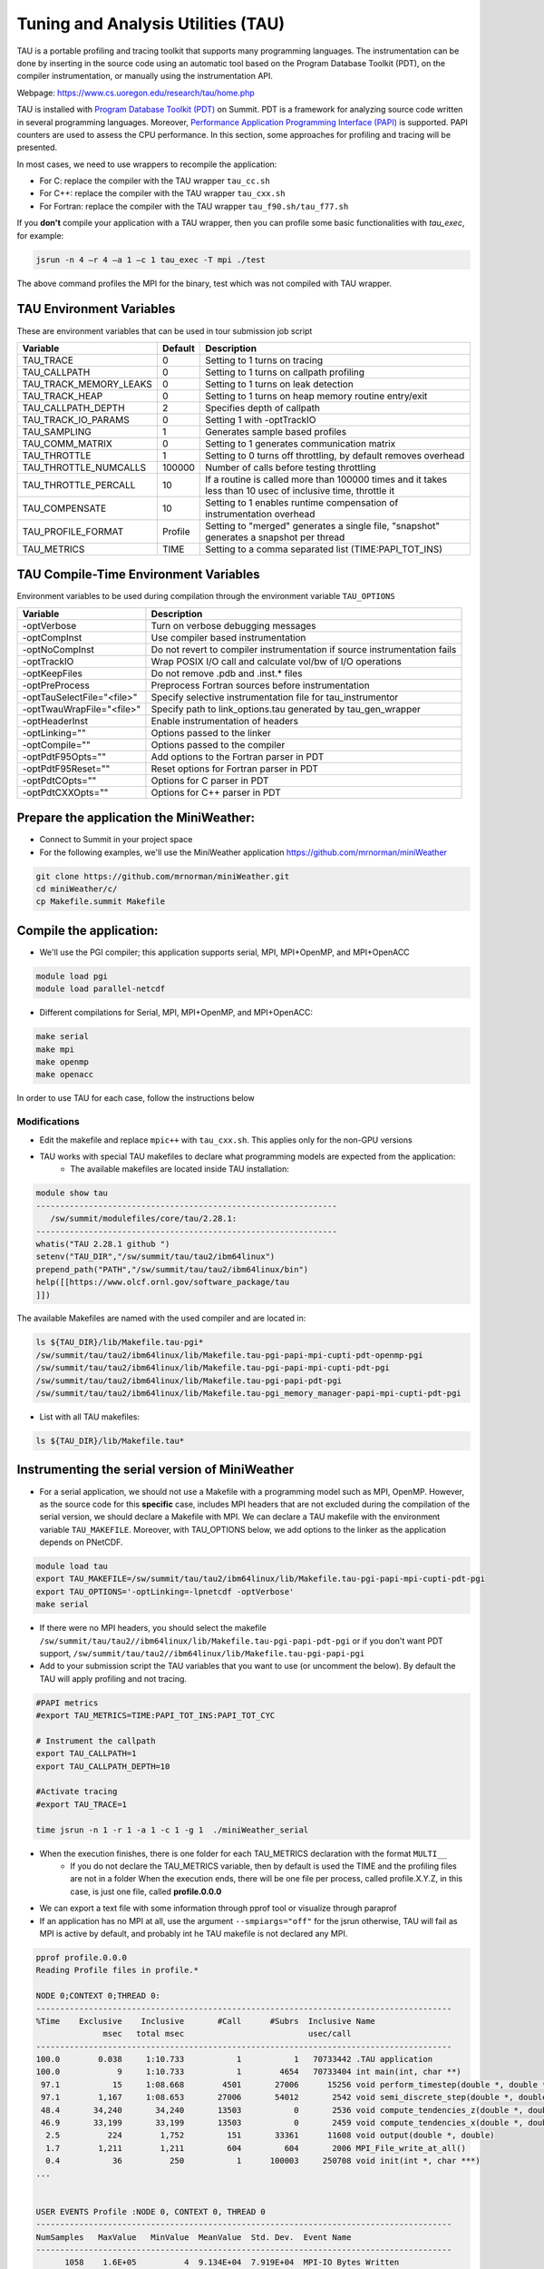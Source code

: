 .. _tau:

************************************
Tuning and Analysis Utilities (TAU)
************************************

TAU is a portable profiling and tracing toolkit that supports many programming languages. 
The instrumentation can be done by inserting in the source code using an automatic tool 
based on the Program Database Toolkit (PDT), on the compiler instrumentation, 
or manually using the instrumentation API.

Webpage: https://www.cs.uoregon.edu/research/tau/home.php

TAU is installed with `Program Database Toolkit (PDT) <https://www.cs.uoregon.edu/research/pdt/home.php>`_ on Summit. PDT is a framework for analyzing source code written in several programming
languages. Moreover, `Performance Application Programming Interface (PAPI) <https://icl.utk.edu/papi/>`_  is supported. PAPI counters are used to assess the CPU performance. In this section, some approaches for profiling and tracing will be presented.

In most cases, we need to use wrappers to recompile the application:

- For C: replace the compiler with the TAU wrapper ``tau_cc.sh``
- For C++: replace the compiler with the TAU wrapper ``tau_cxx.sh``
- For Fortran: replace the compiler with the TAU wrapper ``tau_f90.sh/tau_f77.sh``

If you **don't** compile your application with a TAU wrapper, then you can profile some basic functionalities with *tau_exec*, for example:

.. code::

	jsrun -n 4 –r 4 –a 1 –c 1 tau_exec -T mpi ./test

The above command profiles the MPI for the binary, test which was not compiled with TAU wrapper.


TAU Environment Variables
-------------------------

These are environment variables that can be used in tour submission job script

+----------------------+--------+------------------------------------------------------------------------------------------------------------+
|Variable  	       |Default | Description			     									     |
+======================+========+============================================================================================================+
|TAU_TRACE	       |    0   |Setting to 1 turns on tracing       									     |
+----------------------+--------+------------------------------------------------------------------------------------------------------------+
|TAU_CALLPATH          |    0   |Setting to 1 turns on callpath profiling							             |
+----------------------+--------+------------------------------------------------------------------------------------------------------------+
|TAU_TRACK_MEMORY_LEAKS|    0   |Setting to 1 turns on leak detection									     |
+----------------------+--------+------------------------------------------------------------------------------------------------------------+
|TAU_TRACK_HEAP        |    0   |Setting to 1 turns on heap memory routine entry/exit							     |
+----------------------+--------+------------------------------------------------------------------------------------------------------------+
|TAU_CALLPATH_DEPTH    |    2   |Specifies depth of callpath         		     							     |
+----------------------+--------+------------------------------------------------------------------------------------------------------------+
|TAU_TRACK_IO_PARAMS   |    0   |Setting 1 with -optTrackIO	     		     							     |
+----------------------+--------+------------------------------------------------------------------------------------------------------------+
|TAU_SAMPLING	       |    1   |Generates sample based profiles     		     							     |
+----------------------+--------+------------------------------------------------------------------------------------------------------------+
|TAU_COMM_MATRIX       |    0   |Setting to 1 generates communication matrix	    							     |
+----------------------+--------+------------------------------------------------------------------------------------------------------------+
|TAU_THROTTLE          |    1   |Setting to 0 turns off throttling, by default removes overhead       					     |
+----------------------+--------+------------------------------------------------------------------------------------------------------------+
|TAU_THROTTLE_NUMCALLS |100000  |Number of calls before testing throttling 								     |
+----------------------+--------+------------------------------------------------------------------------------------------------------------+
|TAU_THROTTLE_PERCALL  |    10  |If a routine is called more than 100000 times and it takes less than  10 usec of inclusive time, throttle it|
+----------------------+--------+------------------------------------------------------------------------------------------------------------+
|TAU_COMPENSATE        |    10  |Setting to 1 enables runtime compensation of instrumentation overhead 					     |
+----------------------+--------+------------------------------------------------------------------------------------------------------------+
|TAU_PROFILE_FORMAT    |Profile |Setting to "merged" generates a single file, "snapshot" generates a snapshot per thread 		     |
+----------------------+--------+------------------------------------------------------------------------------------------------------------+
|TAU_METRICS           |  TIME  |Setting to a comma separated list (TIME:PAPI_TOT_INS)							     |
+----------------------+--------+------------------------------------------------------------------------------------------------------------+



TAU Compile-Time Environment Variables
---------------------------------------

Environment variables to be used during compilation through the environment variable ``TAU_OPTIONS``

+---------------------------+------------------------------------------------------------------------------+
|Variable                   |Description                                                                   |
+===========================+==============================================================================+
|-optVerbose                |    Turn on verbose debugging messages                                        |
+---------------------------+------------------------------------------------------------------------------+
|-optCompInst               |    Use compiler based instrumentation                                        |
+---------------------------+------------------------------------------------------------------------------+
|-optNoCompInst             |    Do not revert to compiler instrumentation if source instrumentation fails |
+---------------------------+------------------------------------------------------------------------------+
|-optTrackIO                |    Wrap POSIX I/O call and calculate vol/bw of I/O operations                |
+---------------------------+------------------------------------------------------------------------------+
|-optKeepFiles              |    Do not remove .pdb and .inst.* files                                      |
+---------------------------+------------------------------------------------------------------------------+
|-optPreProcess             |    Preprocess Fortran sources before instrumentation                         |
+---------------------------+------------------------------------------------------------------------------+
|-optTauSelectFile="<file>" |    Specify selective instrumentation file for tau_instrumentor               |
+---------------------------+------------------------------------------------------------------------------+
|-optTwauWrapFile="<file>"  |    Specify path to link_options.tau generated by tau_gen_wrapper             |
+---------------------------+------------------------------------------------------------------------------+
|-optHeaderInst             |    Enable instrumentation of headers                                         |
+---------------------------+------------------------------------------------------------------------------+
|-optLinking=""             |    Options passed to the linker                                              |
+---------------------------+------------------------------------------------------------------------------+
|-optCompile=""             |    Options passed to the compiler 					   |
+---------------------------+------------------------------------------------------------------------------+
|-optPdtF95Opts=""          |    Add options to the Fortran parser in PDT                                  |
+---------------------------+------------------------------------------------------------------------------+
|-optPdtF95Reset=""         |    Reset options for Fortran parser in PDT                    		   |
+---------------------------+------------------------------------------------------------------------------+
|-optPdtCOpts=""            |    Options for C parser in PDT                                               |
+---------------------------+------------------------------------------------------------------------------+
|-optPdtCXXOpts=""          |    Options for C++ parser in PDT                                             |
+---------------------------+------------------------------------------------------------------------------+


Prepare the application the MiniWeather:
----------------------------------------

- Connect to Summit in your project space
- For the following examples, we'll use the MiniWeather application https://github.com/mrnorman/miniWeather

.. code::

	git clone https://github.com/mrnorman/miniWeather.git
	cd miniWeather/c/
	cp Makefile.summit Makefile


Compile the application:
------------------------

- We'll use the PGI compiler; this application supports serial, MPI, MPI+OpenMP, and MPI+OpenACC

.. code::

	module load pgi
	module load parallel-netcdf

- Different compilations for Serial, MPI, MPI+OpenMP, and MPI+OpenACC:

.. code::

	make serial
	make mpi
	make openmp
	make openacc


In order to use TAU for each case, follow the instructions below


Modifications
=============


- Edit the makefile and replace ``mpic++`` with ``tau_cxx.sh``. This applies only for the non-GPU versions
- TAU works with special TAU makefiles to declare what programming models are expected from the application:
	- The available makefiles are located inside TAU installation:

.. code::

        module show tau
        ---------------------------------------------------------------
           /sw/summit/modulefiles/core/tau/2.28.1:
        ---------------------------------------------------------------
        whatis("TAU 2.28.1 github ")
        setenv("TAU_DIR","/sw/summit/tau/tau2/ibm64linux")
        prepend_path("PATH","/sw/summit/tau/tau2/ibm64linux/bin")
        help([[https://www.olcf.ornl.gov/software_package/tau
        ]])


The available Makefiles are named with the used compiler and are located in:

.. code::

        ls ${TAU_DIR}/lib/Makefile.tau-pgi*
        /sw/summit/tau/tau2/ibm64linux/lib/Makefile.tau-pgi-papi-mpi-cupti-pdt-openmp-pgi
        /sw/summit/tau/tau2/ibm64linux/lib/Makefile.tau-pgi-papi-mpi-cupti-pdt-pgi
        /sw/summit/tau/tau2/ibm64linux/lib/Makefile.tau-pgi-papi-pdt-pgi
        /sw/summit/tau/tau2/ibm64linux/lib/Makefile.tau-pgi_memory_manager-papi-mpi-cupti-pdt-pgi

- List with all TAU makefiles:

.. code::

        ls ${TAU_DIR}/lib/Makefile.tau*


Instrumenting the serial version of MiniWeather
-----------------------------------------------


- For a serial application, we should not use a Makefile with a programming model such as MPI, OpenMP. However, as the source code for this **specific** case, includes MPI headers that are not excluded during the compilation of the serial version, we should declare a Makefile with MPI. We can declare a TAU makefile with the environment variable ``TAU_MAKEFILE``. Moreover, with TAU_OPTIONS below, we add options to the linker as the application depends on PNetCDF.


.. code::

	module load tau
	export TAU_MAKEFILE=/sw/summit/tau/tau2/ibm64linux/lib/Makefile.tau-pgi-papi-mpi-cupti-pdt-pgi
	export TAU_OPTIONS='-optLinking=-lpnetcdf -optVerbose'
	make serial

- If there were no MPI headers, you should select the makefile ``/sw/summit/tau/tau2//ibm64linux/lib/Makefile.tau-pgi-papi-pdt-pgi`` or if you don't want PDT support, ``/sw/summit/tau/tau2//ibm64linux/lib/Makefile.tau-pgi-papi-pgi``
- Add to your submission script the TAU variables that you want to use (or uncomment the below). By default the TAU will apply profiling and not tracing.

.. code::

	#PAPI metrics
	#export TAU_METRICS=TIME:PAPI_TOT_INS:PAPI_TOT_CYC

	# Instrument the callpath
	export TAU_CALLPATH=1
	export TAU_CALLPATH_DEPTH=10

	#Activate tracing
	#export TAU_TRACE=1

	time jsrun -n 1 -r 1 -a 1 -c 1 -g 1  ./miniWeather_serial


- When the execution finishes, there is one folder for each TAU_METRICS declaration with the format ``MULTI__``
	- If you do not declare the TAU_METRICS variable, then by default is used the TIME and the profiling files are not in a folder When the execution ends, there will be one file per process, called profile.X.Y.Z, in this case, is just one file, called **profile.0.0.0**
- We can export a text file with some information through pprof tool or visualize through paraprof
- If an application has no MPI at all, use the argument ``--smpiargs="off"`` for the jsrun otherwise, TAU will fail as MPI is active by default, and probably int he TAU makefile is not declared any MPI. 

.. code::

	pprof profile.0.0.0
	Reading Profile files in profile.*

	NODE 0;CONTEXT 0;THREAD 0:
	---------------------------------------------------------------------------------------
	%Time    Exclusive    Inclusive       #Call      #Subrs  Inclusive Name
        	      msec   total msec                          usec/call
	---------------------------------------------------------------------------------------
	100.0        0.038     1:10.733           1           1   70733442 .TAU application
	100.0            9     1:10.733           1        4654   70733404 int main(int, char **)
 	 97.1           15     1:08.668        4501       27006      15256 void perform_timestep(double *, double *, double *, double *, double)
	 97.1        1,167     1:08.653       27006       54012       2542 void semi_discrete_step(double *, double *, double *, double, int, double *, double *)
 	 48.4       34,240       34,240       13503           0       2536 void compute_tendencies_z(double *, double *, double *)
 	 46.9       33,199       33,199       13503           0       2459 void compute_tendencies_x(double *, double *, double *)
  	  2.5          224        1,752         151       33361      11608 void output(double *, double)
	  1.7        1,211        1,211         604         604       2006 MPI_File_write_at_all()
  	  0.4           36          250           1      100003     250708 void init(int *, char ***)
	...


	USER EVENTS Profile :NODE 0, CONTEXT 0, THREAD 0
	---------------------------------------------------------------------------------------
	NumSamples   MaxValue   MinValue  MeanValue  Std. Dev.  Event Name
	---------------------------------------------------------------------------------------
      	      1058    1.6E+05          4  9.134E+04  7.919E+04  MPI-IO Bytes Written
       	       454        284          4      5.947       13.2  MPI-IO Bytes Written : int main(int, char **) => void output(double *, double) => MPI_File_write_at()
       	       604    1.6E+05    1.6E+05    1.6E+05          0  MPI-IO Bytes Written : int main(int, char **) => void output(double *, double) => MPI_File_write_at_all()
              1058       9412     0.1818       3311       3816  MPI-IO Write Bandwidth (MB/s)
               454      1.856     0.1818     0.5083     0.1904  MPI-IO Write Bandwidth (MB/s) : int main(int, char **) => void output(double *, double) => MPI_File_write_at()
               604       9412      2.034       5799       3329  MPI-IO Write Bandwidth (MB/s) : int main(int, char **) => void output(double *, double) => MPI_File_write_at_all()
               755          8          8          8          0  Message size for all-reduce
               302  2.621E+05          4  1.302E+05  1.311E+05  Message size for broadcast
	---------------------------------------------------------------------------------------


- Explanation:
	- One process was running as it is a serial application, even MPI calls are executed from a single thread.
        - The total execution time is 70.733 seconds and only 9 msec are exclusive for the main routine and the rest are caused by subroutines
	- The exclusive time is the time caused by the mentioned routine, and the inclusive is with the execution time from the subroutines 
	- The #Subrs is the number of the called subroutines
	- There is also information about the parallel I/O if any exists, the bytes, and the bandwidth.


We will present paraprof tool for the MPI version of the MiniWeather.

Instrumenting the MPI version of MiniWeather
--------------------------------------------

- For the MPI version, we should use a makefile with MPI. The compilation could fail if the makefile supports MPI+OpenMP, but the code doesn't include any OpenMP calls. Moreover, with `TAU_OPTIONS` declared below, we add options to the linker.

.. code::

        module load tau
        export TAU_MAKEFILE=/sw/summit/tau/tau2/ibm64linux/lib/Makefile.tau-pgi-papi-mpi-cupti-pdt-pgi
        export TAU_OPTIONS='-optLinking=-lpnetcdf -optVerbose'
        make mpi

- Add to your submission script the TAU variables that you want to use (or uncomment the below). By default, the TAU will apply profiling and not tracing.

.. code::

        #PAPI metrics
        export TAU_METRICS=TIME:PAPI_TOT_INS:PAPI_TOT_CYC

        # Instrument the callpath
        export TAU_CALLPATH=1
        export TAU_CALLPATH_DEPTH=10

	#Track MPI messages
	export TAU_TRACK_MESSAGE=1
	export TAU_COMM_MATRIX=1

        #Activate tracing
        #export TAU_TRACE=1

        jsrun -n 64 -r 8 -a 1 -c 1 ./miniWeather_mpi



Instrumenting the MPI+OpenMP version of MiniWeather
---------------------------------------------------

The difference with the MPI instrumentation is the TAU Makefile, the jsrun execution command, and the declaration of the OpenMP threads.


.. code::

        module load tau
        export TAU_MAKEFILE=/sw/summit/tau/tau2/ibm64linux/lib/Makefile.tau-pgi-papi-mpi-cupti-pdt-openmp-pgi
        export TAU_OPTIONS='-optLinking=-lpnetcdf -optVerbose'
        make openmp

- Add to your submission script the TAU variables that you want to use (or uncomment the below). By default, the TAU will apply profiling and not tracing.

.. code::

        #PAPI metrics
        export TAU_METRICS=TIME:PAPI_TOT_INS:PAPI_TOT_CYC

        # Instrument the callpath
        export TAU_CALLPATH=1
        export TAU_CALLPATH_DEPTH=10

	#Track MPI messages
	export TAU_TRACK_MESSAGE=1
	export TAU_COMM_MATRIX=1

        #Activate tracing
        #export TAU_TRACE=1

	export OMP_NUM_THREADS=4
	jsrun -n 16 -r 8 -a 1 -c 4 -b packed:4 ./miniWeather_mpi_openmp 


Instrumenting the MPI+OpenACC version of MiniWeather
----------------------------------------------------

- For the current TAU version, you should use the ``tau_exec`` and not the TAU wrappers only for the compilation
- Use the ``mpic++`` compiler in the Makefile, do not use TAU wrapper (at least for this version)
- Execute: ``make openacc``
- Add the following in your submission file:

.. code::

        export TAU_METRICS=TIME
        export TAU_PROFILE=1
        export TAU_TRACK_MESSAGE=1
        export TAU_COMM_MATRIX=1
        jsrun -n 6 -r 6 --smpiargs="-gpu" -g 1  tau_exec -T mpi,pgi,pdt -openacc ./miniWeather_mpi_openacc

- We declare to TAU to profile the MPI with PDT support through -T parameters as long as use the `pgi` tag for the TAU makefile and OpenACC

- CUPTI metrics for OpenACC are not supported yet for TAU

Preparing profiling data
------------------------

- When the execution of the instrumented application finishes, there is one folder for each TAU_METRICS declaration with the format MULTI__
        - If you do not declare the TAU_METRICS variable, then by default is used the TIME and the profiling files are not in a folder When the execution ends, there will be one file per process, called profile.X.Y.Z.

- In order to use paraprof to visualize the data, your ssh connection should support X11 forward.

- Pack the profiling data with a name that you prefer and start the paraprof GUI

.. code::

        paraprof --pack name.ppk
        paraprof name.ppk &

Paraprof
--------

- The first window that opens when the ``paraprof name.ppk`` command is executed, shows the experiment and the used metrics, for this case, TIME, PAPI_FP_OPS, PAPI_TOT_INS, PAPI_TOT_CYC

.. image:: /images/tau_paraprof_manager.png
   :align: center

- The user is responsible for understanding which PAPI metrics should be used

- The second window that is automatically loaded, shows the `TIME` metric for each process (they are called nodes), each color is a different call. Each horizontal line is a process or Std.Dev./mean/max/min. The length of each color is related to the metric, if it is TIME, is duration.



.. image:: /images/tau_mpi_time.png
   :align: center


- Select Options -> Uncheck Stack Bars Together
	- It is easier to check the load imbalance across the processes

.. image:: /images/tau_mpi_stack_bars.png
   :align: center

- If you click on any color, then a new window opens with information about the specific routine

.. image:: /images/tau_mpi_click_color.png
   :align: center

- If you click on the label (node 0, node 1, max, etc.), you can see the value across each routine in your application.

.. image:: /images/tau_mpi_sort_time.png
   :align: center


- Right click on the label (node 0, node 1, max, etc.), and then select "Show Context Event Window" (with callpath activated). Then we can see various calls from where they were executed, how many times and various information

.. image:: /images/tau_mpi_context_event.png
   :align: center

- Select Options -> Show Derived Metric Panel, choose the metrics and then the operator that you want and then click Apply. Then uncheck the Show Derived Metric

.. image:: /images/tau_mpi_derived_metric.png
   :align: center

- Click on the new metric, PAPI_TOT_INS/PAPI_TOT_CYC to see the instructions per cycle (IPC) across the various routines

.. image:: /images/tau_mpi_ipc.png
   :align: center

- Click on the label mean:

.. image:: /images/tau_mpi_mean_ipc.png
   :align: center

- For the non-MPI routines/calls, the IPC that is lower than 1.5 means that there is a potential for performance improvement.

- Menu Windows -> 3D Visualization (3D demands OpenGL), it will not work on Summit, download the data on your laptop and install TAU locally.
- You can see per MPI rank, per routine, the exclusive time and the floating operations


.. image:: /images/tau_mpi_3d_fp_ops.png
   :align: center

- Change the PAPI_FP_OPS to (PAPI_TOT_INS/PAPI_TOT_CYC)
- You can see per MPI rank, per routine, the exclusive time and the corresponding IPC

.. image:: /images/tau_mpi_3d_tot_ins.png
   :align: center

You can explore the various options

Which loops consume most of the time?
=====================================

- Create a file called for example select.tau with the content:

.. code::

	BEGIN_INSTRUMENT_SECTION
	loops routine="#"
	END_INSTRUMENT_SECTION

Then declare the options in your submission script

.. code::

	export TAU_OPTIONS="-optTauSelectFile=select.tau -optLinking=lpnetcdf -optVerbose"

- The linking option is required for this application, not for all the applications
- Do not forget to unset TAU_OPTIONS when not necessary
- Execute the application as previously


- Now you can see the duration of all the loops

.. image:: /images/tau_mpi_loops1.png
   :align: center


- Select Options -> Select Metric… -> Exclusive… -> PAPI_TOT_INS/PAPI_TOT_CYC

.. image:: /images/tau_mpi_loops2.png
   :align: center

The loops with less than 1.5 IPC have poor performance and probably they could be improved.

MPI+OpenMP
==========

- Execute the MPI+OpenMP version
- Now you can see the duration of parallelfor loops and decide when they should be improved or even removed.

.. image:: /images/tau_openmp.png
   :align: center


GPU
===

- When we instrument the MPI with OpenACC, we can see the following through paraprof
- We can observe the duration of the OpenACC calls

.. image:: /images/tau_openacc.png
   :align: center

- From the main window right click one label and select “Show User Event Statistics Window”. Then, we can see the data transfered to the devices

.. image:: /images/tau_mpi_openacc_data.png
   :align: center

CUDA Profiling Tools Interface 
===============================

The CUDA Profiling Tools Interface (CUPTI) is used by profiling and tracing tools that target CUDA applications. 

- https://docs.nvidia.com/cupti/Cupti/r_main.html#metrics-reference

.. image:: /images/cupti.png
   :align: center

- Demonstration with a matrix multiplication example with MPI+OpenMP

.. code::

	export TAU_METRICS=TIME,achieved_occupancy
	jsrun -n 2 -r 2 -g 1  tau_exec -T mpi,pdt,papi,cupti,openmp -ompt -cupti  ./add


- We selecte to use tau_exec with MPI, PDT, PAPI, CUPTI, and OpenMP
- Output folders

.. code::

	MULTI__TAUGPU_TIME
	MULTI__CUDA.Tesla_V100-SXM2-16GB.domain_d.active_warps
	MULTI__CUDA.Tesla_V100-SXM2-16GB.domain_d.active_cycles
	MULTI__achieved_occupancy

- There are many folders because the achieved occupancy is calculated with this formula
	- Achieved_occupancy=CUDA.Tesla_V100-SXM2-16GB.domain_d.active_warps/CUDA.Tesla_V100-SXM2-16GB.domain_d.active_cycles

- You can see in the window with the profilinf data after you pack them and execute paraprof, the profiling data are not across all the processes, it depends if a routine (color) is executed across all of them or not based on the type of the rourine CPU/GPU

.. image:: /images/cupti_main.png
   :align: center

.. image:: /images/cupti_main_window.png
   :align: center

- Select the metric achieved occupancy

.. image:: /images/cupti_occupancy.png
   :align: center

- Click on the colored bar
- The achieved occupancy for this simple benchmark is 6.2%


.. image:: /images/cupti_occupancy_kernel.png
   :align: center


- A similar approach for other metrics, not all of them can be used.
- TAU provides a tool called tau_cupti_avail, where we can see the list of available metrics, then we have to figure out which CUPTI metrics use these ones.

Tracing
=======


- Activate tracing and declare the data format to OTF2. OTF2 format is  supported only by MPI and OpenSHMEM applications.

.. code::

	export TAU_TRACE=1
	export TAU_TRACE_FORMAT=otf2

- Use Vampir for Visualization


Selective Instrumentation
=========================

- For example, do not instrument routine sort*(int *)
	- Create a file select.tau

.. code::

	BEGIN_EXCLUDE_LIST
	void sort_#(int *)
	END_EXCLUDE_LIST

- Declare the TAU_OPTIONS

.. code::

	export TAU_OPTIONS=“-optTauSelectFile=select.tau”

- Now, the routine sort*(int *) is excluded from the instrumentation

Dynamic Phase
=============

- Create a file called phase.tau

.. code::

	BEGIN_INSTRUMENT_SECTION
	dynamic phase name=“phase1” file=“miniWeather_mpi.cpp” line=300 to line=327
	END_INSTRUMENT_SECTION

- Declare the TAU_OPTIONS

.. code::

        export TAU_OPTIONS=“-optTauSelectFile=phase.tau”

- Now when you instrument your application, the phase called phase 1 are the lines 300-327 of the fiile miniWeather_mpi.cpp. Every call will be instrumented. This could create signiificant overhead, thus you should be careful when you use it.

Static Phase
============


- Create a file called phases.tau

.. code::

        BEGIN_INSTRUMENT_SECTION
	static phase name="phase1" file="miniWeather_mpi.cpp" line=300 to line=327
	static phase name="phase2" file="miniWeather_mpi.cpp" line=333 to line=346
        END_INSTRUMENT_SECTION

- Declare the TAU_OPTIONS

.. code::

        export TAU_OPTIONS=“-optTauSelectFile=phases.tau”

- Now, when you use paraprof, you can see different colors for the phase1 and phase2

.. image:: /images/tau_static_phases.png
   :align: center

